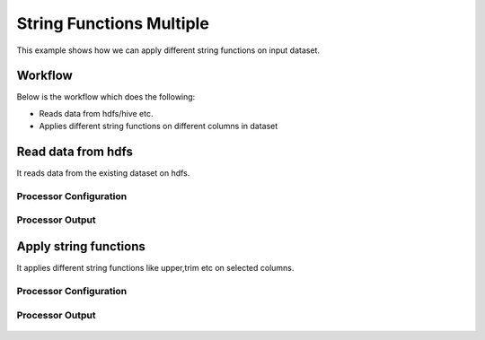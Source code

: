 String Functions Multiple
=========================

This example shows how we can apply different string functions on input dataset.

Workflow
--------

Below is the workflow which does the following:

* Reads data from hdfs/hive etc.
* Applies different string functions on different columns in dataset

.. figure:: ../../_assets/tutorials/etl/string-functions-multiple/1.png
   :alt: String Functions Multiple
   :align: center
   :width: 60%
   
Read data from hdfs
-------------------

It reads data from the existing dataset on hdfs.

Processor Configuration
^^^^^^^^^^^^^^^^^^^^^^^

.. figure:: ../../_assets/tutorials/etl/string-functions-multiple/2.png
   :alt: String Functions Multiple
   :align: center
   :width: 60%

Processor Output
^^^^^^^^^^^^^^^^

.. figure:: ../../_assets/tutorials/etl/string-functions-multiple/3.png
   :alt: String Functions Multiple
   :align: center
   :width: 60%

Apply string functions
----------------------

It applies different string functions like upper,trim etc on selected columns.

Processor Configuration
^^^^^^^^^^^^^^^^^^^^^^^

.. figure:: ../../_assets/tutorials/etl/string-functions-multiple/4.png
   :alt: String Functions Multiple
   :align: center
   :width: 604
   
Processor Output
^^^^^^^^^^^^^^^^

.. figure:: ../../_assets/tutorials/etl/string-functions-multiple/5.png
   :alt: String Functions Multiple
   :align: center
   :width: 60%
   
   
   
   
